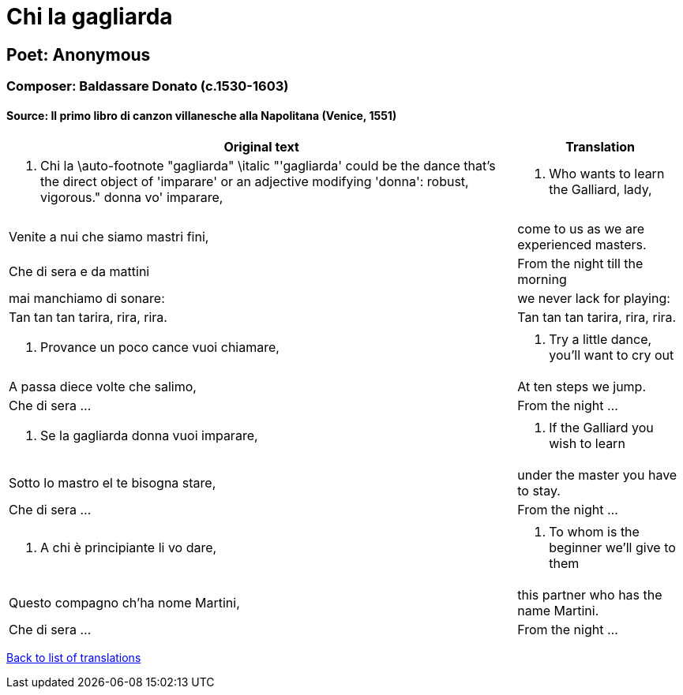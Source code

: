 = Chi la gagliarda

== Poet: Anonymous

=== Composer: Baldassare Donato (c.1530-1603)

==== Source:  Il primo libro di canzon villanesche alla Napolitana  (Venice, 1551)

[cols="a,a",options="header,autowidth"]
|===
|Original text|Translation
|1. Chi la \auto-footnote "gagliarda" \italic "'gagliarda' could be the dance that's the direct object of 'imparare' or an adjective modifying 'donna': robust, vigorous." donna vo' imparare,|1. Who wants to learn the Galliard, lady,
|Venite a nui che siamo mastri fini,|come to us as we are experienced masters.
|Che di sera e da mattini|From the night till the morning
|mai manchiamo di sonare:|we never lack for playing:
|Tan tan tan tarira, rira, rira.|Tan tan tan tarira, rira, rira.
||
|2.  Provance un poco cance vuoi chiamare,|2.  Try a little dance, you'll want to cry out
|A passa diece volte che salimo,|At ten steps we jump.
|Che di sera ...|From the night ...
||
|3. Se la gagliarda donna vuoi imparare,|3. If the Galliard you wish to learn
|Sotto lo mastro el te bisogna stare,|under the master you have to stay.
|Che di sera ...|From the night ...
||
|4. A chi è principiante li vo dare,|4. To whom is the beginner we'll give to them
|Questo compagno ch'ha nome Martini,|this partner who has the name Martini.
|Che di sera ...|From the night ...
|===

link:/typeset/doc/my-translations[Back to list of translations]
